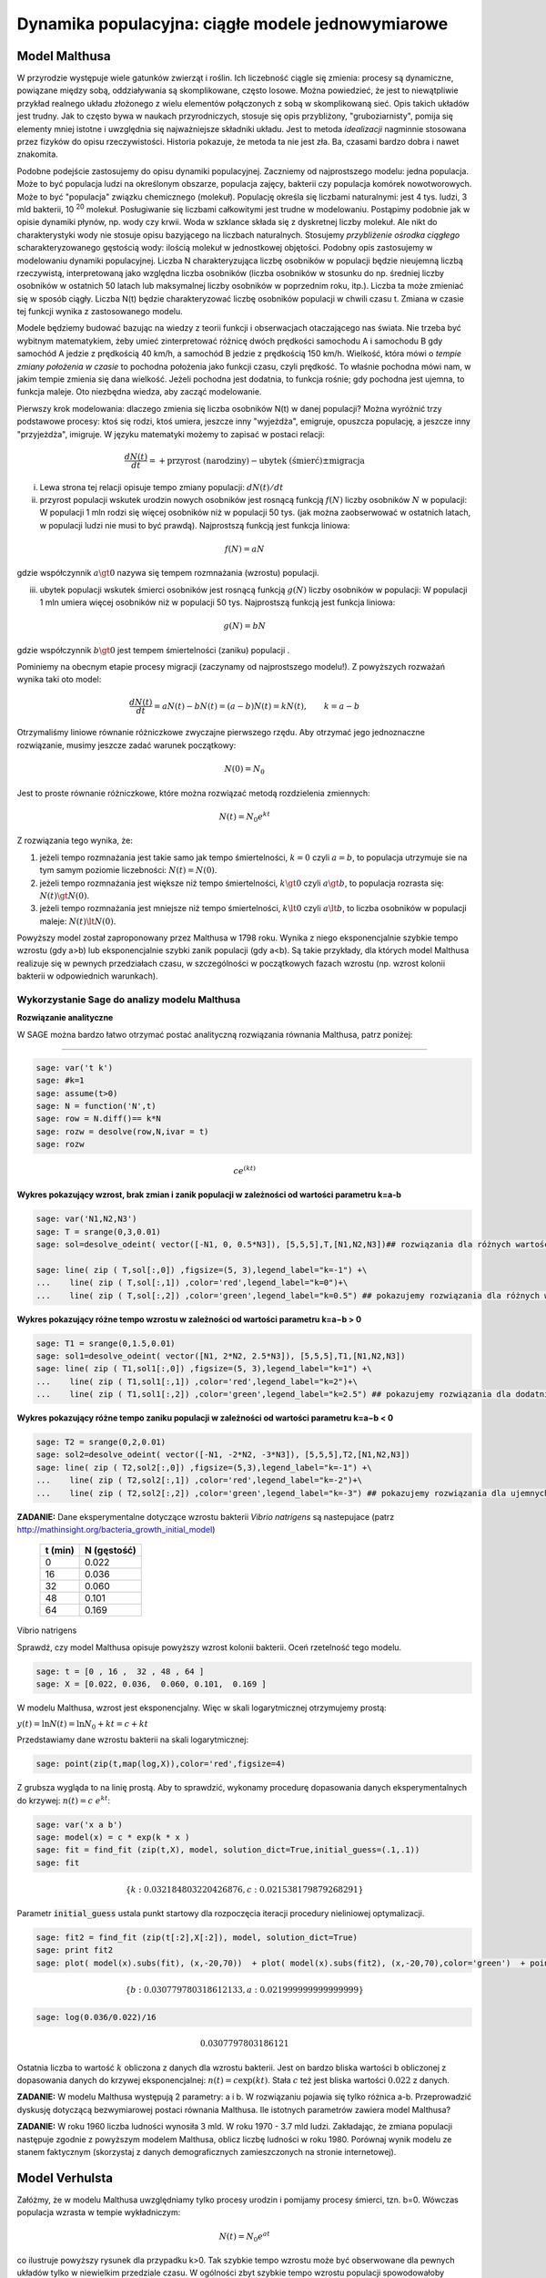 .. -*- coding: utf-8 -*-


Dynamika populacyjna: ciągłe modele jednowymiarowe
--------------------------------------------------


Model Malthusa
~~~~~~~~~~~~~~

W przyrodzie występuje wiele gatunków zwierząt i roślin. Ich
liczebność ciągle się zmienia: procesy są dynamiczne, powiązane między
sobą, oddziaływania są skomplikowane, często losowe. Można powiedzieć,
że jest to niewątpliwie przykład realnego układu złożonego z wielu
elementów połączonych z sobą w skomplikowaną sieć. Opis takich układów
jest trudny. Jak to często bywa w naukach przyrodniczych, stosuje się
opis przybliżony, "gruboziarnisty", pomija się elementy mniej istotne
i uwzględnia się najważniejsze składniki układu. Jest to metoda
*idealizacji* nagminnie stosowana przez fizyków do opisu
rzeczywistości. Historia pokazuje, że metoda ta nie jest zła. Ba,
czasami bardzo dobra i nawet znakomita. 

Podobne podejście zastosujemy do opisu dynamiki
populacyjnej. Zaczniemy od najprostszego modelu: jedna populacja. Może
to być populacja ludzi na określonym obszarze, populacja zajęcy,
bakterii czy populacja komórek nowotworowych. Może to być "populacja"
związku chemicznego (molekuł). Populację określa się liczbami
naturalnymi: jest 4 tys. ludzi, 3 mld bakterii, 10 :sup:`20`
molekuł. Posługiwanie się liczbami całkowitymi jest trudne w
modelowaniu. Postąpimy podobnie jak w opisie dynamiki płynów, np. wody
czy krwii. Woda w szklance składa się z dyskretnej liczby molekuł. Ale
nikt do charakterystyki wody nie stosuje opisu bazyjącego na liczbach
naturalnych.  Stosujemy *przybliżenie ośrodka ciągłego*
scharakteryzowanego gęstością wody: ilością molekuł w jednostkowej
objętości. Podobny opis zastosujemy w modelowaniu dynamiki
populacyjnej. Liczba N charakteryzująca liczbę osobników w populacji
będzie nieujemną liczbą rzeczywistą, interpretowaną jako względna
liczba osobników (liczba osobników w stosunku do np. średniej liczby
osobników w ostatnich 50 latach lub maksymalnej liczby osobników w
poprzednim roku, itp.). Liczba ta może zmieniać się w sposób
ciągły. Liczba N(t) będzie charakteryzować liczbę osobników populacji
w chwili czasu t.  Zmiana w czasie tej funkcji wynika z zastosowanego
modelu. 

Modele będziemy budować bazując na wiedzy z teorii funkcji i
obserwacjach otaczającego nas świata. Nie trzeba być wybitnym
matematykiem, żeby umieć zinterpretować różnicę dwóch prędkości
samochodu A i samochodu B gdy samochód A jedzie z prędkością 40 km/h,
a samochód B jedzie z prędkością 150 km/h. Wielkość, która mówi o
*tempie zmiany położenia w czasie* to pochodna położenia jako funkcji
czasu, czyli prędkość. To właśnie pochodna mówi nam, w jakim tempie
zmienia się dana wielkość. Jeżeli pochodna jest dodatnia, to funkcja
rośnie; gdy pochodna jest ujemna, to funkcja maleje. Oto niezbędna
wiedza, aby zacząć modelowanie.


Pierwszy krok modelowania: dlaczego zmienia się liczba osobników N(t)
w danej populacji?  Można wyróżnić trzy podstawowe procesy: ktoś się
rodzi, ktoś umiera, jeszcze inny "wyjeżdża", emigruje, opuszcza
populację, a jeszcze inny "przyjeżdża", imigruje. W języku matematyki
możemy to zapisać w postaci relacji:


.. MATH::

    \frac{dN(t)}{dt}= +\text{przyrost (narodziny)} - \text{ubytek (śmierć)}  \pm  \text{migracja}


(i) Lewa  strona  tej relacji opisuje tempo zmiany populacji: :math:`dN(t)/dt`


(ii) przyrost populacji wskutek urodzin nowych osobników jest  rosnącą funkcją :math:`f(N)`   liczby osobników :math:`N` w populacji: W populacji 1 mln rodzi się więcej osobników niż w populacji 50 tys. (jak można zaobserwować w ostatnich latach, w populacji ludzi nie musi to być prawdą).  Najprostszą funkcją jest funkcja liniowa:


.. MATH::

    f(N) = a N


gdzie współczynnik  :math:`a \gt 0`  nazywa się tempem rozmnażania (wzrostu)   populacji.


(iii)  ubytek  populacji  wskutek śmierci osobników  jest  rosnącą funkcją :math:`g(N)`   liczby osobników w populacji: W populacji 1 mln umiera  więcej osobników niż w populacji 50 tys.   Najprostszą funkcją jest funkcja liniowa:


.. MATH::

    g(N) = b N


gdzie współczynnik  :math:`b \gt 0` jest tempem śmiertelności (zaniku) populacji .


Pominiemy na obecnym etapie procesy migracji (zaczynamy od najprostszego modelu!).  Z powyższych rozważań wynika taki oto model:


.. MATH::

    \frac{dN(t)}{dt}= a N(t) - b N(t)  = (a-b) N(t) = k N(t), \quad \quad  k=a-b


Otrzymaliśmy liniowe równanie różniczkowe zwyczajne pierwszego rzędu. Aby otrzymać  jego jednoznaczne rozwiązanie, musimy jeszcze zadać warunek początkowy:  

.. MATH::

    N(0) = N_0


Jest to proste równanie różniczkowe, które można rozwiązać metodą rozdzielenia zmiennych:


.. MATH::

    N(t)= N_0  e^{kt}


Z rozwiązania tego wynika, że:


1. jeżeli  tempo rozmnażania  jest takie samo jak tempo śmiertelności, :math:`k=0` czyli :math:`a=b`,  to populacja utrzymuje sie na tym samym poziomie liczebności:  :math:`N(t) = N(0)`.


2. jeżeli  tempo rozmnażania  jest większe niż  tempo śmiertelności, :math:`k\gt 0` czyli :math:`a \gt b`, to populacja rozrasta się: :math:`N(t)  \gt  N(0)`.


3. jeżeli  tempo rozmnażania  jest  mniejsze niż  tempo śmiertelności, :math:`k\lt 0` czyli :math:`a \lt b`,   to liczba osobników w populacji maleje:  :math:`N(t)  \lt  N(0)`.


Powyższy model został zaproponowany przez Malthusa w 1798 roku. Wynika z niego eksponencjalnie szybkie  tempo wzrostu (gdy a>b) lub eksponencjalnie szybki zanik populacji (gdy a<b). Są takie przykłady,  dla których model Malthusa realizuje się w pewnych przedziałach czasu, w szczególności  w początkowych fazach wzrostu (np. wzrost kolonii bakterii w odpowiednich warunkach).


**Wykorzystanie Sage do analizy  modelu Malthusa**
""""""""""""""""""""""""""""""""""""""""""""""""""

**Rozwiązanie analityczne**


W SAGE można bardzo łatwo otrzymać postać analityczną rozwiązania równania Malthusa, patrz poniżej:


****


.. code-block:: python

    sage: var('t k')
    sage: #k=1
    sage: assume(t>0)
    sage: N = function('N',t)
    sage: row = N.diff()== k*N
    sage: rozw = desolve(row,N,ivar = t)
    sage: rozw


.. MATH::

    c e^{(kt)}


.. end of output


**Wykres pokazujący wzrost, brak zmian i zanik populacji w zależności od wartości parametru k=a-b**


.. code-block:: python

    sage: var('N1,N2,N3')
    sage: T = srange(0,3,0.01)
    sage: sol=desolve_odeint( vector([-N1, 0, 0.5*N3]), [5,5,5],T,[N1,N2,N3])## rozwiązania dla różnych wartości k=-1, 0, 0.5

    sage: line( zip ( T,sol[:,0]) ,figsize=(5, 3),legend_label="k=-1") +\
    ...    line( zip ( T,sol[:,1]) ,color='red',legend_label="k=0")+\
    ...    line( zip ( T,sol[:,2]) ,color='green',legend_label="k=0.5") ## pokazujemy rozwiązania dla różnych wartości k=-1, 0, 0.5

.. image:: iCSE_BProcnielin01_z118_modele_jednowymiarowe_media/cell_6_sage0.png
    :align: center


.. end of output


**Wykres pokazujący różne tempo wzrostu w zależności od wartości parametru k=a−b > 0**


.. code-block:: python

    sage: T1 = srange(0,1.5,0.01)
    sage: sol1=desolve_odeint( vector([N1, 2*N2, 2.5*N3]), [5,5,5],T1,[N1,N2,N3])
    sage: line( zip ( T1,sol1[:,0]) ,figsize=(5, 3),legend_label="k=1") +\
    ...    line( zip ( T1,sol1[:,1]) ,color='red',legend_label="k=2")+\
    ...    line( zip ( T1,sol1[:,2]) ,color='green',legend_label="k=2.5") ## pokazujemy rozwiązania dla dodatnich wartości k=1, 2, 2.5

.. image:: iCSE_BProcnielin01_z118_modele_jednowymiarowe_media/cell_9_sage0.png
    :align: center


.. end of output

**Wykres pokazujący różne tempo  zaniku populacji w zależności od wartości parametru k=a−b < 0**


.. code-block:: python

    sage: T2 = srange(0,2,0.01)
    sage: sol2=desolve_odeint( vector([-N1, -2*N2, -3*N3]), [5,5,5],T2,[N1,N2,N3])
    sage: line( zip ( T2,sol2[:,0]) ,figsize=(5,3),legend_label="k=-1") +\
    ...    line( zip ( T2,sol2[:,1]) ,color='red',legend_label="k=-2")+\
    ...    line( zip ( T2,sol2[:,2]) ,color='green',legend_label="k=-3") ## pokazujemy rozwiązania dla ujemnych wartości k=-1, -2, -3

.. image:: iCSE_BProcnielin01_z118_modele_jednowymiarowe_media/cell_10_sage0.png
    :align: center


.. end of output


**ZADANIE:**   Dane eksperymentalne  dotyczące wzrostu bakterii  *Vibrio natrigens*  są nastepujace (patrz http://mathinsight.org/bacteria_growth_initial_model)


    ===========  ================
     t  (min)       N (gęstość)
    ===========  ================
       0                0.022
      16                0.036
      32                0.060
      48                0.101
      64                0.169
    ===========  ================


Vibrio natrigens

Sprawdź, czy model Malthusa opisuje powyższy wzrost kolonii bakterii.
Oceń rzetelność tego modelu.

.. code-block:: python

    sage: t = [0 , 16 ,  32 , 48 , 64 ]
    sage: X = [0.022, 0.036,  0.060, 0.101,  0.169 ]


.. end of output

W modelu Malthusa, wzrost jest eksponencjalny. Więc w skali logarytmicznej otrzymujemy prostą:


:math:`y(t) = \ln N(t) = \ln N_0 + k t = c + k t`


Przedstawiamy  dane wzrostu bakterii na  skali logarytmicznej:


.. code-block:: python

    sage: point(zip(t,map(log,X)),color='red',figsize=4)

.. image:: iCSE_BProcnielin01_z118_modele_jednowymiarowe_media/cell_25_sage0.png
    :align: center


.. end of output

Z grubsza wygląda to na linię prostą. Aby to sprawdzić,  wykonamy procedurę dopasowania danych eksperymentalnych do krzywej: :math:`n(t) = c \; e^{ k t}`:


.. code-block:: python

    sage: var('x a b')
    sage: model(x) = c * exp(k * x )
    sage: fit = find_fit (zip(t,X), model, solution_dict=True,initial_guess=(.1,.1)) 
    sage: fit


.. MATH::

    \{k: 0.032184803220426876, c: 0.021538179879268291\}

.. end of output

Parametr :code:`initial_guess`  ustala punkt startowy dla rozpoczęcia iteracji procedury nieliniowej optymalizacji.

.. code-block:: python

    sage: fit2 = find_fit (zip(t[:2],X[:2]), model, solution_dict=True)
    sage: print fit2
    sage: plot( model(x).subs(fit), (x,-20,70))  + plot( model(x).subs(fit2), (x,-20,70),color='green')  + point(zip(t,X),color='red',figsize=4)


.. MATH::

    \{b: 0.030779780318612133, a: 0.021999999999999999\}


.. image:: iCSE_BProcnielin01_z118_modele_jednowymiarowe_media/cell_27_sage0.png
    :align: center


.. end of output

.. code-block:: python

    sage: log(0.036/0.022)/16


.. MATH::

    0.0307797803186121


.. end of output


Ostatnia liczba to wartość :math:`k` obliczona z danych dla wzrostu
bakterii. Jest on bardzo bliska wartości b obliczonej z dopasowania
danych do krzywej eksponencjalnej: :math:`n(t) = c \exp(k t)`. Stała
:math:`c` też jest bliska wartości :math:`0.022` z danych.




**ZADANIE:** W modelu Malthusa występują 2 parametry: a i b. W  rozwiązaniu pojawia się tylko różnica a\-b. Przeprowadzić dyskusję  dotyczącą bezwymiarowej postaci równania Malthusa. Ile istotnych  parametrów zawiera model Malthusa?


**ZADANIE:**   W roku 1960 liczba ludności wynosiła 3 mld. W roku  1970 \- 3.7 mld ludzi.  Zakładając, że zmiana populacji następuje zgodnie   z powyższym modelem Malthusa, oblicz  liczbę ludności w roku 1980.  Porównaj wynik modelu ze stanem faktycznym (skorzystaj z  danych  demograficznych zamieszczonych na stronie internetowej).






Model Verhulsta
~~~~~~~~~~~~~~~

Załóżmy, że w modelu Malthusa uwzględniamy tylko procesy urodzin i
pomijamy procesy śmierci, tzn. b=0. Wówczas populacja wzrasta w tempie
wykładniczym:


.. MATH::

     N(t)= N_0 e^{at}


co ilustruje powyższy rysunek dla przypadku k>0. Tak szybkie tempo
wzrostu może być obserwowane dla pewnych układów tylko w niewielkim
przedziale czasu.  W ogólności zbyt szybkie tempo wzrostu populacji
spowodowałoby zachwianie równowagi w przyrodzie. Na przykład w roku
1859 farmer Thomas Austin wypuścił w swoich włościach w Australii 24
króliki europejskie, licząc na to, że będzie mógł oddawać się
przyjemnościom polowania. Inni farmerzy podchwycili pomysł i
rzeczywiście - polować mogli wkrótce do woli. W roku 1869 królików w
Australii było już tyle, że odstrzeliwano ich dwa miliony rocznie, bez
żadnych widocznych ubytków w liczebności populacji. Króliki
zdewastowały przyrodę Australii. Pożerały roślinność, przez co wymarło
wiele gatunków australijskich ssaków. Udało się je wytępić dopiero w
latach pięćdziesiątych ostatniego stulecia, sprowadzając na wyspę
chorobę: myksomatozę. Wirus w ciągu dwóch lat zabił pół miliarda z
sześciuset milionów królików. Pozostałe króliki były na chorobę
odporne i ich liczebność znowu zaczęła wzrastać, dlatego w latach
dziewięćdziesiątych ludzie pognębili je kolejną plagą, zwaną chińskim
pomorem królików.


Z reguły nadmierny rozrost populacji na *ograniczonym* terenie
powoduje trudny dostęp do pożywienia i tempo wzrostu populacji zaczyna
spowalniać.  Model uwzględniający ten efekt ograniczonego dostępu do
pożywienia został po raz pierwszy zaproponowany przez Verhulsta w
roku 1838.  W modelu tym tempo wzrostu :math:`a` nie jest stałe, ale
zależy od stanu populacji:


.. MATH::

    a \to  a(N)


i równanie ewolucji przyjmuje postać:


.. MATH::

    \frac{dN}{dt} = a(N) \; N, \quad N(0)=N_0


Zależność funkcyjna :math:`a(N)` od :math:`N` powinna mieć następującą
własność: jeżeli populacja wzrasta, tempo wzrostu powinno
maleć. Oczywiście jest wiele funkcji o tej własności: to są funkcje
malejące. Verhulst zaproponował taką oto zależność:


.. MATH::

     a(N)= r \left[1- \frac{N}{K}\right]


gdzie :math:`r \gt 0` jest parametrem o podobnej interpretacji jak
parametr :math:`a` w modelu Malthusa (charakteryzuje tempo wzrostu)
oraz stała :math:`K \gt 0` charakteryzuje zasoby pożywienia i czasami
nazywa się pojemnością środowiska. Zauważmy, że stała :math:`K`
pojawia się w ilorazie :math:`N/K` i jest charakterystyczną liczbą
osobników :math:`K=N_c` w populacji.  Jeżeli :math:`N \gt K` to
:math:`a(N) \lt 0` i populacja maleje. Z kolei jeżeli :math:`N \lt K`
to :math:`a(N) \gt 0` i populacja rozrasta się.


Jak zmiana K wpływa na tempo wzrostu populacji? Jeżeli K rośnie to N/K
maleje. Z kolei to powoduje, że 1\-N/K rośnie, czyli a(N)
rośnie. Oznacza to, że tempo wzrostu rośnie i populacja rozrasta się
szybciej. Stąd wniosek: **Wzrost parametru K powoduje szybsze tempo
wzrostu populacji.**


Z powyższych rozważań otrzymujemy równanie ewolucji w postaci równania Verhulsta:


.. MATH::

    \frac{dN}{dt} = r \left[1- \frac{N}{K}\right]  N, \quad \quad N(0)=N_0


Równanie to zawiera 2 parametry: r oraz K. Natomiast istotne,
jakościowe a nie ilościowe własności układu nie zależą od tych
parametrów. Aby pokazać od ilu parametrów zależą własności układu,
należy przekształcić równanie Verhulsta do postaci bezwymiarowej. W
tym celu zdefiniujemy względną liczbę osobników w populacji


.. MATH::

    x= \frac{N}{K}


oraz bezwymiarowy czas


.. MATH::

    s=r t


W nowych zmiennych równanie Verhulsta przyjmuje postać:


.. MATH::

    \frac{dx}{ds} = f(x) = x[1-x], \quad x = x(s), \quad \quad x(0) = x_0 = \frac{1}{K} N(0)


Jak widać, w równaniu tym nie pojawiają się żadne parametry. Jest to istotne, gdyż  **własności układu nie zależą jakościowo od jakichkolwiek wartości r oraz K.**





**Zadanie**

Znaleźć stany stacjonarne układu i zbadać ich stabilność.


(i) :math:`f(x) =0`, tzn. :math:`x(1-x)=0`,

stąd otrzymujemy 2 stany stacjonarne :math:`x_1=0` oraz :math:`x_2=1`

(ii) ich stabilność: :math:`\lambda = f'(x) = 1- 2 x`,

czyli :math:`\lambda_1= f'(x_1) = 1 \gt  0` (niestabilny), :math:`\lambda_2= f'(x_2) =-1 \lt  0` (stabilny)


Ponieważ otrzymujemy jeden stabilny stan stacjonarny :math:`x=1`, wszystkie rozwiązania :math:`x(s)` z warunkiem początkowym :math:`x_0 \gt 0` dążą do tego stanu.


Gdy warunek początkowy :math:`x_0=0`  to rozwiązaniem jest :math:`x(s)=0`, ale dowolnie małe zaburzenie powoduje, że układ "wyskoczy" z tego stanu i zacznie ewoluować do stanu :math:`x=1`.


Powyższe równanie Verhulsta można rozwiązań analitycznie metodą separacji zmiennych:


.. MATH::

    \frac{dx}{x(1-x)} = ds  \quad \quad \mbox{lub równoważnie} \quad \quad \left[ \frac{1}{x} -\frac{1}{x-1}\right] dx = ds


Następnie całkujemy obustronnie:


.. MATH::

     \int_{x_0}^{ x(s)} \left[\frac{1}{x} -\frac{1}{x-1}\right] dx =  \int_0^{ s} ds


Końcowa postać rozwiązania to funkcja


.. MATH::

    x(s) = \frac{x_0 e^s}{1+ x_0(e^s -1)} = \frac{x_0}{x_0 + e^{-s}(1-x_0)}


Jeżeli :math:`x_0=0` to :math:`x(s)=0`. Jeżeli :math:`x_0 \gt 0` to :math:`x(s)` dąży do stanu stacjonarnego :math:`x_2=1`.


Chcemy teraz powrócić do "starych" zmiennych :math:`N=N(t)` oraz  czasu :math:`t`. Wstawiając :math:`x=N/K` oraz :math:`s=rt`  otrzymamy


.. MATH::

    N(t) = \frac{K N_0}{N_0 +(K-N_0)e^{-rt}}


Stabilnym stanem stacjonarnym jest stan :math:`x=1` czyli :math:`N=K`. Jest to charakterystyczna liczba osobników  jaka ustala się po długim czasie. W modelu Verhulsta obserwujemy nie eksponencjalny wzrost populacji, ale efekt nasycenia: przy danej dostępności populacji do pożywienia, ustala się stabilna liczba osobników  w populacji. Wynosi ona :math:`K`, czyli tyle co parametr :math:`K` w równaniu Verhulsta. Dlatego też model ten wydaje się być bardziej zbliżony do realnych warunków.


Na wykresie pokazano 3 charakterystyczne krzywe w zależności od warunku początkowego:


:math:`(A) \quad N_0  \in(0, K/2), \quad \quad N(t)  \quad\mbox{jest funkcją rosnącą do wartości K}`


:math:`(B) \quad N_0 \in [K/2, K), \quad \quad N(t)  \quad\mbox{jest funkcją rosnącą do wartości K}`


:math:`(C)  \quad N_0 \gt K, \quad \quad \quad \quad N(t) \quad \mbox{jest funkcją malejącą do wartości K}`


W przypadku  (A), krzywa ma kształt zdeformowanej litery S i dlatego nazywana jest czasami funkcją sigmoidalną (z j. ang. sigmoid function), popularna w zagadnieniach sztucznej inteligencji i sieciach neuronowych.


.. admonition:: **Poeksperymentuj z Sage**!

   Rozwiązanie rówania Velhulsta można otrzymać stosując system
   algebry komputerowej. Sage ma trochę problemów z uzyskaniem postaci
   jawnej rozwiązania (tzn. :math:`x(t)=...`), ale pomaga wykonanie
   radykalnego uproszczenia - `full_simplify()` na równaniu. 

.. sagecellserver::

    integrate(1/(x*(x-1)),x).show()
    
    var('t x0')
    x = function('x',t)
    sol = desolve(diff(x,t) == x*(1-x),x,ics=[0,x0],ivar=t)
    show(sol)
    print "postać jawna:"
    show( sol.full_simplify().solve(x) ) 



**Ewolucja czasowa populacji w modelu Verhulsta dla różnych warunków początkowych**


.. code-block:: python

    sage: var('n1, n2, n3, t, T4')
    sage: T4 = srange(0,3,0.01) ## uwaga: K=1
    sage: n1= 0.01*exp(t)/(1+0.01*(exp(t)-1))
    sage: n2= 0.6*exp(t)/(1+0.6*(exp(t)-1))
    sage: n3= 1.5*exp(t)/(1+1.5*(exp(t)-1))
    sage: p10=plot(n1,(t,0,10),figsize=(5,3),color='red', legend_label="$N_0=0.01$")
    sage: p20=plot(n2,(t,0,10),color='blue',legend_label="$N_0=0.6, \quad K=1$")
    sage: p30=plot(n3,(t,0,10),color='green',legend_label="$N_0=1.5$",gridlines=[[],[1]])
    sage: show(p10+p20+p30)

.. image:: iCSE_BProcnielin01_z118_modele_jednowymiarowe_media/cell_8_sage0.png
    :align: center

.. end of output



Uogólnienia modelu Verhulsta
~~~~~~~~~~~~~~~~~~~~~~~~~~~~




**(A) Model z funkcją Hilla (model Ludwiga)**


W modelu Verhulsta uwzględnia się pośrednio naturalny proces śmierci
poprzez wartości parametru :math:`r \gt 0`. Ale jest to sytuacja, gdy
w modelu Malthusa :math:`a \gt b`, czyli tempo urodzin jest większe od
tempa śmierci. Model ten można uogólnić na przypadek obecności
drapieżników, które zjadają osobników rozważanej populacji. Ponieważ w
procesie tym liczba osobników maleje wskutek śmierci spowodowanej
przez drapieżników, to w równaniu Verhulsta odzwierciedla to wyraz
ujemny :math:`F(N)`:


.. MATH::

    \frac{dN}{dt} = r \left[1- \frac{N}{K}\right]  N -F(N), \quad \quad N(0)=N_0


Funkcja :math:`F(N)` opisująca malenie populacji wskutek istnienia
drapieżników powinna spełniać następujące warunki:


(i) :math:`F(N=0)=0` - oznacza to tyle, że drapieżnik nie ma co zjadać
    gdy populacja jest zerowa, N=0.


(ii) dla dużych wartości N, funkcja :math:`F(N)` powinna się nasycać,
     to znaczy dążyć do stałej wartości gdy :math:`N\to
     \infty`. Oznacza to tyle, że drapieżnik może zjeść pewną
     maksymalną ale skończoną liczbę ofiar.


Gdy populacja jest zbyt mała, drapieżnik woli zmienić teren i poszukać
populację o większej liczbie osobników. W modelowaniu stosuje się
funkcję Hilla, znaną z kinetyki reakcji chemicznych w procesie
transkrypcji (proces syntezy RNA na matrycy DNA przez różne polimerazy
RNA, czyli przepisywanie informacji zawartej w DNA na RNA). Ma ona
postać:


.. MATH::

    F(N)= F_n(N)= \frac {BN^n}{A^n + N^n}, \quad n\gt 0


Poniżej pokazujemy jej kształt dla 3 wartości wykładnika :math:`n=2,
4, 6.` Przypadek :math:`n=2` był zastosowany do opisu populacji motyli
z rodziny zwójkowatych (Choristoneura occidentalis), które należą do
największych szkodników lasów amerykańskich i kanadyjskich.  Model
ten, czasami nazywany modelem Ludwiga , sformułowany jest przez
równanie:


.. MATH::

    \frac{dN}{dt} = r  \left[1- \frac{N}{K}\right] \, N -  \frac {BN^2}{A^2 + N^2}, \quad n \gt 0


Powyższe równanie i jego modyfikacje był i jest stosowany do opisu
różnorakich procesów: populacji motyli zjadanych przez ptaki, kinetyki
reakcji chemicznych, rozwoju komórek nowotworowych, itp. Model ten
wykazuje interesujące własności: mogą istnieć 3 stany stacjonarne, ale
możliwe są także 2 stany stacjonarne i wreszcie może istnieć tylko 1
stan stacjonarny.  Pojawiają się bifurkacje klina i nieciągłe
przejścia fazowe. Dokładna analiza tego modelu jest przedstawiona na
stronie internetowej iCSE: Przykład użycia metod iCSE: Zagadnienie
wzrostu komórki rakowej (https://sage2.icse.us.edu.pl/home/pub/184/)





**Funkcja Hilla dla 3 wartości wykładnika n.**


.. code-block:: python

    sage: var('F1, F2, F3, N, T5')
    sage: T5 = srange(0,3,0.01) ## uwaga: A=B=1
    sage: F1= N^2/(1+N^2)
    sage: F2= N^4/(1+N^4)
    sage: F3= N^6/(1+N^6) 
    sage: pl1=plot(F1,(N,0,2),figsize=(5,2),color='red', legend_label="$n=2$")
    sage: pl2=plot(F2,(N,0,2),color='blue',legend_label="$n=4$")
    sage: pl3=plot(F3,(N,0,2),color='green',legend_label="$n=6$")
    sage: show(pl1+pl2+pl3)

.. image:: iCSE_BProcnielin01_z118_modele_jednowymiarowe_media/cell_7_sage0.png
    :align: center


.. end of output

.. code-block:: python

    sage: var('F1, F2, F3, N, T5')
    sage: T5 = srange(0,3,0.01) ## uwaga: A=B=1
    sage: plts = []
    sage: c = ['red','blue','green']
    sage: for i,n in enumerate([2,4,6]):
    ...       F1= N^n/(1+N^n)
    ...       plts.append( plot(F1,(N,0,2),figsize=(5,2),color=c[i%3], legend_label="$n=%d$"%n) ) 
    sage: show(sum(plts))

.. image:: iCSE_BProcnielin01_z118_modele_jednowymiarowe_media/cell_17_sage0.png
    :align: center


.. end of output


**(B) Model opisujący efekt Alleego**


W 1931 r. W.C. Allee sformułował koncepcję wskazującą na istnienie
drugiego stabilnego stanu stacjonarnego, różnego od stanu
stacjonarnego N=K w modelu Verhulsta.  Allee wykazał, że przy niskich
liczebnościach i zagęszczeniach spada przyrost populacji.  Mniejsze
populacje są bardziej podatne na wymieranie (trudności w znalezieniu
partnera, zmniejszona zdolność do grupowej obrony przed drapieżnikami,
obniżona wydajność żerowania w grupie). Zgodnie z modelem Verhulsta
wzrost populacji jest hamowany tym silniej im bardziej populacja
zbliża się do stanu stacjonarnego N=K . Allee wykazał, ze istnieje
drugi punkt stacjonarny, który populacja osiąga podczas spadku
liczebności. Populacje, w których obserwujemy taki efekt, zmniejszają
swoją liczebność, jeśli spadnie ona poniżej pewnego progu. Obecnie
efekt Alleego oznacza każdy mechanizm, który prowadzi do zależności
między liczbą i/lub zagęszczeniem osobników w populacji a średnim
dostosowaniem osobnika.  Dobrym przykładem jest losowy rozkład płci,
który w małej populacji może prowadzić do zmniejszenia średniego
dostosowania poprzez mniejsze szanse na trafienie partnera.


Przykładem modelu uwzgledniajacego efekt Alleego jest zmodyfikowane
równanie Verhulsta:


.. MATH::

    \frac{dN}{dt} = r (N- N_c) \left[1- \frac{N}{K}\right] \;N


gdzie :math:`0 \lt N_c \lt K` jest tym drugim stanem stacjonarnym, o którym mówi Allee. Nie jest to jedyna modyfikacja. W literaturze mozna znaleźć inne modele, ale powyższy model jest najprostszy. W modelu tym istnieją 3 stany stacjonarne:


.. MATH::

    G(N)= r (N- N_c) \left[1- \frac{N}{K}\right] \;N  =\frac{r}{K}  (N- N_c) (K- N) \;N = 0, \\ \mbox{ stąd} \quad  N_1=0, \quad N_2=N_c, \quad N_3=K


Analiza stabilności:


.. MATH::

    G'(N)= \frac{r}{K} \left[(K-N) N -(N-N_c) N + (N-N_c) (K-N)\right]


.. MATH::

     \lambda_1= G'(N_1) =G'(0) = -K N_c \lt 0 \quad \mbox{(stabilny)}, \\ \lambda_2= G'(N_2) =G'(N_c) = (K-N_c)N_c \gt 0 \quad \mbox{(niestabilny)}, \\ \lambda_3= G'(N_3) =G'(K) = -K(K- N_c) \lt 0 \quad  \mbox{(stabilny)}


Otrzymujemy 2 stabilne stany stacjonarne: :math:`N=0` oraz :math:`N=K`. Stan :math:`N=N_c` jest stanem niestabilnym.


**Ewolucja czasowa populacji dla modelu Alleego w zależności od różnych warunków początkowych**  (dla :math:`K=1` oraz :math:`N_c=0.5`)


.. code-block:: python

    sage: var('x,y,z,Z,Y,t')
    sage: T0 = srange(0,15,0.01)
    sage: f11=x*(x-0.5)*(1-x)
    sage: f12=y*(y-0.5)*(1-y)
    sage: f13=z*(z-0.5)*(1-z)
    sage: f14=0
    sage: f15=0
    sage: sol5=desolve_odeint( vector([f11, f12, f13, 0, 0]), [0.45,0.55,1.5,0.5,1],T0,[x,y,z,Z,Y])
    sage: line( zip ( T0,sol5[:,0]) ,figsize=(7, 4)) +\
    ...    line( zip ( T0,sol5[:,1]) ,color='red')+\
    ...    line( zip ( T0,sol5[:,2]) ,color='green') +\
    ...    line( zip ( T0,sol5[:,4]) ,color='gray',legend_label="$K=1$") +\
    ...    line( zip ( T0,sol5[:,3]) ,color='violet',legend_label="$N_c=0.5$")

.. image:: iCSE_BProcnielin01_z118_modele_jednowymiarowe_media/cell_12_sage0.png
    :align: center


.. end of output


**Zadania**


Można łatwo zmodyfikować powyższy program i analizowac dowolne modele. Dwa poniższe zadania dają przykład możliwości wykorzystania Sage.





1.  Funkcja tempa wzrostu w modelu Verhuslta :math:`a(N)= r[1-N/K]` przypomina dwa pierwsze wyrazy w rozwinięciu funkcji eksponencjalnej:  
 
.. MATH::

    a_1(N) = r e^{-\frac{N}{K}} \approx r \left[ 1 - \frac{N}{K} + ...\right]


Zbadać własności dynamiki populacji z taką funkcją tempa wzrostu i porównań ze standardowym modelem  Verhulsta.





2. Zbadać własności modelu z funkcją Hilla dla różnych wartości wykładnika :math:`n = 1, 2, 4, ...` i porównać je.


